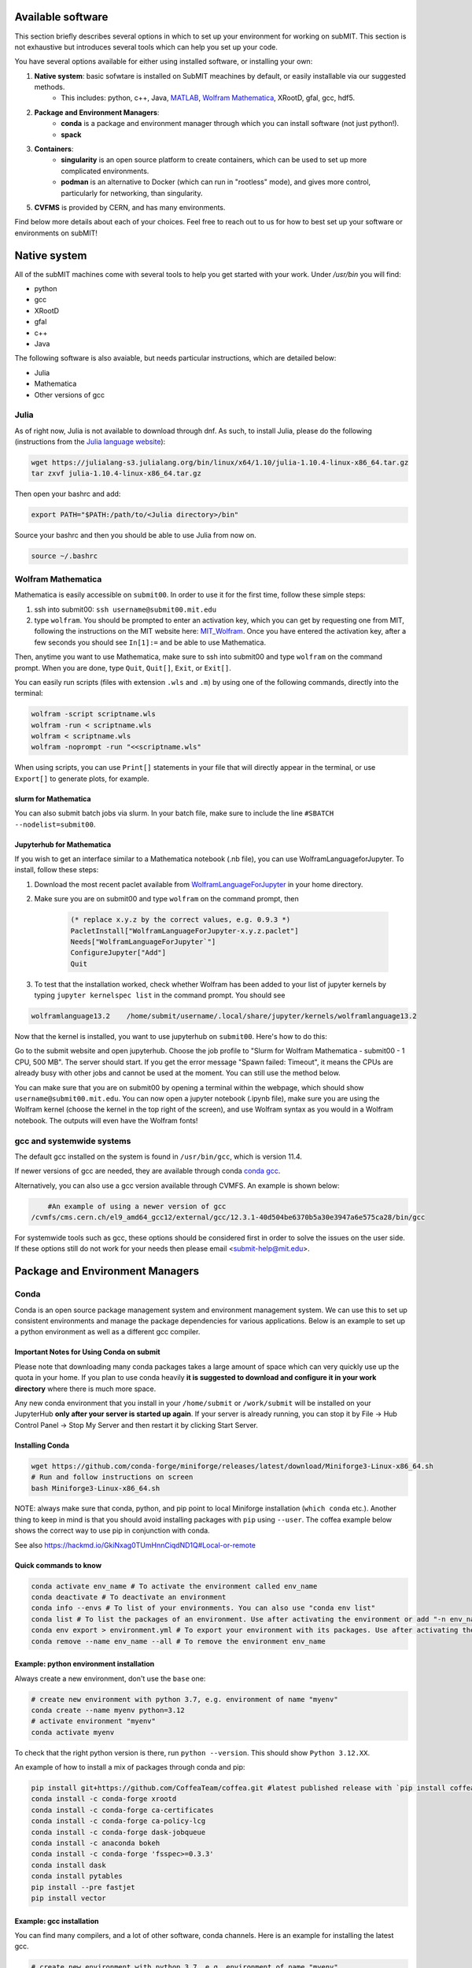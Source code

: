 Available software
------------------

This section briefly describes several options in which to set up your environment for working on subMIT. This section is not exhaustive but introduces several tools which can help you set up your code. 

You have several options available for either using installed software, or installing your own:

1. **Native system**: basic sofwtare is installed on SubMIT meachines by default, or easily installable via our suggested methods.
     - This includes: python, c++, Java, `MATLAB <https://submit.mit.edu/submit-users-guide/tutorials/tutorial_1.html#matlab>`_, `Wolfram Mathematica <https://submit.mit.edu/submit-users-guide/program.html#wolfram-mathematica>`_, XRootD, gfal, gcc, hdf5.
2. **Package and Environment Managers**: 
     - **conda** is a package and environment manager through which you can install software (not just python!).
     - **spack**
3. **Containers**:
     - **singularity** is an open source platform to create containers, which can be used to set up more complicated environments.
     - **podman** is an alternative to Docker (which can run in "rootless" mode), and gives more control, particularly for networking, than singularity.
5. **CVFMS** is provided by CERN, and has many environments.

Find below more details about each of your choices.
Feel free to reach out to us for how to best set up your software or environments on subMIT!

Native system
-------------

All of the subMIT machines come with several tools to help you get started with your work. Under `/usr/bin` you will find:

- python
- gcc
- XRootD
- gfal
- c++
- Java

The following software is also avaiable, but needs particular instructions, which are detailed below:

- Julia
- Mathematica
- Other versions of gcc

Julia
~~~~~

As of right now, Julia is not available to download through dnf. As such, to install Julia, please do the following (instructions from the `Julia language website <https://julialang.org/downloads/platform/#linux_and_freebsd>`_):

.. code-block:: sh

     wget https://julialang-s3.julialang.org/bin/linux/x64/1.10/julia-1.10.4-linux-x86_64.tar.gz
     tar zxvf julia-1.10.4-linux-x86_64.tar.gz

Then open your bashrc and add:

.. code-block:: sh

     export PATH="$PATH:/path/to/<Julia directory>/bin"

Source your bashrc and then you should be able to use Julia from now on.

.. code-block:: sh

     source ~/.bashrc


Wolfram Mathematica
~~~~~~~~~~~~~~~~~~~

Mathematica is easily accessible on ``submit00``. In order to use it for the first time, follow these simple steps:

#. ssh into submit00: ``ssh username@submit00.mit.edu``

#. type ``wolfram``. You should be prompted to enter an activation key, which you can get by requesting one from MIT, following the instructions on the MIT website here: `MIT_Wolfram <https://ist.mit.edu/wolfram/mathematica>`_. Once you have entered the activation key, after a few seconds you should see ``In[1]:=`` and be able to use Mathematica.

Then, anytime you want to use Mathematica, make sure to ssh into submit00 and type ``wolfram`` on the command prompt. When you are done, type ``Quit``, ``Quit[]``, ``Exit``, or ``Exit[]``.

You can easily run scripts (files with extension ``.wls`` and ``.m``) by using one of the following commands, directly into the terminal:

.. code-block:: mathematica

     wolfram -script scriptname.wls
     wolfram -run < scriptname.wls
     wolfram < scriptname.wls
     wolfram -noprompt -run "<<scriptname.wls"

When using scripts, you can use ``Print[]`` statements in your file that will directly appear in the terminal, or use ``Export[]`` to generate plots, for example.

slurm for Mathematica
.....................

You can also submit batch jobs via slurm. In your batch file, make sure to include the line ``#SBATCH --nodelist=submit00``.


Jupyterhub for Mathematica
..........................

If you wish to get an interface similar to a Mathematica notebook (.nb file), you can use WolframLanguageforJupyter. To install, follow these steps:

#. Download the most recent paclet available from `WolframLanguageForJupyter <https://github.com/WolframResearch/WolframLanguageForJupyter/releases>`_ in your home directory.

#. Make sure you are on submit00 and type ``wolfram`` on the command prompt, then

     .. code-block:: mathematica

          (* replace x.y.z by the correct values, e.g. 0.9.3 *)
          PacletInstall["WolframLanguageForJupyter-x.y.z.paclet"] 
          Needs["WolframLanguageForJupyter`"]
          ConfigureJupyter["Add"]
          Quit

#. To test that the installation worked, check whether Wolfram has been added to your list of jupyter kernels by typing ``jupyter kernelspec list`` in the command prompt. You should see

.. code-block:: sh

     wolframlanguage13.2    /home/submit/username/.local/share/jupyter/kernels/wolframlanguage13.2

Now that the kernel is installed, you want to use jupyterhub on ``submit00``. Here's how to do this:

Go to the submit website and open jupyterhub. Choose the job profile to "Slurm for Wolfram Mathematica - submit00 - 1 CPU, 500 MB". The server should start. If you get the error message "Spawn failed: Timeout", it means the CPUs are already busy with other jobs and cannot be used at the moment. You can still use the method below.

You can make sure that you are on submit00 by opening a terminal within the webpage, which should show ``username@submit00.mit.edu``. You can now open a jupyter notebook (.ipynb file), make sure you are using the Wolfram kernel (choose the kernel in the top right of the screen), and use Wolfram syntax as you would in a Wolfram notebook. The outputs will even have the Wolfram fonts!

gcc and systemwide systems
~~~~~~~~~~~~~~~~~~~~~~~~~~

The default gcc installed on the system is found in ``/usr/bin/gcc``, which is version 11.4.

If newer versions of gcc are needed, they are available through conda `conda gcc <https://anaconda.org/conda-forge/gcc>`_. 

Alternatively, you can also use a gcc version available through CVMFS. An example is shown below:

.. code-block:: sh

     #An example of using a newer version of gcc
 /cvmfs/cms.cern.ch/el9_amd64_gcc12/external/gcc/12.3.1-40d504be6370b5a30e3947a6e575ca28/bin/gcc

For systemwide tools such as gcc, these options should be considered first in order to solve the issues on the user side. If these options still do not work for your needs then please email <submit-help@mit.edu>.

Package and Environment Managers
--------------------------------

Conda
~~~~~

Conda is an open source package management system and environment management system. We can use this to set up consistent environments and manage the package dependencies for various applications. Below is an example to set up a python environment as well as a different gcc compiler.

Important Notes for Using Conda on submit
.........................................

Please note that downloading many conda packages takes a large amount of space which can very quickly use up the quota in your home. If you plan to use conda heavily **it is suggested to download and configure it in your work directory** where there is much more space. 

Any new conda environment that you install in your ``/home/submit`` or ``/work/submit`` will be installed on your JupyterHub **only after your server is started up again**. If your server is already running, you can stop it by File -> Hub Control Panel -> Stop My Server and then restart it by clicking Start Server. 

Installing Conda
................

.. code-block:: sh

     wget https://github.com/conda-forge/miniforge/releases/latest/download/Miniforge3-Linux-x86_64.sh
     # Run and follow instructions on screen
     bash Miniforge3-Linux-x86_64.sh

NOTE: always make sure that conda, python, and pip point to local Miniforge installation (``which conda`` etc.). Another thing to keep in mind is that you should avoid installing packages with ``pip`` using ``--user``. The coffea example below shows the correct way to use pip in conjunction with conda. 

See also https://hackmd.io/GkiNxag0TUmHnnCiqdND1Q#Local-or-remote

Quick commands to know
......................

.. code-block:: sh

     conda activate env_name # To activate the environment called env_name
     conda deactivate # To deactivate an environment
     conda info --envs # To list of your environments. You can also use "conda env list"
     conda list # To list the packages of an environment. Use after activating the environment or add "-n env_name"
     conda env export > environment.yml # To export your environment with its packages. Use after activating the environment
     conda remove --name env_name --all # To remove the environment env_name

Example: python environment installation
........................................

Always create a new environment, don't use the ``base`` one:

.. code-block:: sh

      # create new environment with python 3.7, e.g. environment of name "myenv"
      conda create --name myenv python=3.12
      # activate environment "myenv"
      conda activate myenv

To check that the right python version is there, run ``python --version``. This should show ``Python 3.12.XX``.

An example of how to install a mix of packages through conda and pip:

.. code-block:: sh

      pip install git+https://github.com/CoffeaTeam/coffea.git #latest published release with `pip install coffea`
      conda install -c conda-forge xrootd
      conda install -c conda-forge ca-certificates
      conda install -c conda-forge ca-policy-lcg
      conda install -c conda-forge dask-jobqueue
      conda install -c anaconda bokeh 
      conda install -c conda-forge 'fsspec>=0.3.3'
      conda install dask
      conda install pytables
      pip install --pre fastjet
      pip install vector

Example: gcc installation
.........................

You can find many compilers, and a lot of other software, conda channels. Here is an example for installing the latest gcc.

.. code-block:: sh

     # create new environment with python 3.7, e.g. environment of name "myenv"
     conda create --name myenv
     # activate environment "myenv"
     conda activate myenv
     # find your favorite version of gcc
     conda search gcc
     # ... and install it
     conda install gcc==14.2.0


Conda in Visual Studio Code
...........................

**Selecting and activating a conda environment in VSCode:** you need to inform VSCode which conda environment to use for your Python workspace. First, make sure you have the Python extension in VSCode, which you can install by searching for ''Python'' in the Extensions section of VSCode. Then, look at the bottom-left corner (macOS) or bottom-right corner (Windows) of the VSCode window to find the "Select Python Interpreter" button. Click on it and a list of available Python interpreters will appear. Choose the one that suits your needs (e.g., ``myenv``). You can also select the environment using the Command Palette (``Cmd+Shift+P`` in macOS or ``Ctrl+Shift+P`` in Windows) and searching for "Python: Select Interpreter". Note that it may take some time for VSCode to detect the available conda environments. Also, you may have to specifically install the Python extension for connections over SSH with submit.mit.edu.

Spack
~~~~~

Docs coming soon...


Containers
----------

Containers are becoming commonplace in scientific workflows. SubMIT offers access to containers through Singularity and Podman (an alternative to Docker). This section will give a short example on how to enter into a singularity container to run your framework. For more information on dockers see the `docker engine site <https://docs.docker.com/engine/reference/commandline/build/>`_.

A comprehensive tutorial on how to set up containers and singularity images is presented `here <https://submit.mit.edu/submit-users-guide/tutorials/tutorial_3.html>`_. Here, only general information and an overview are presented.


Podman
~~~~~~

SubMIT uses Podman on all machines. For users who have been using or are familiar with Docker, you can run on Podman images created with Docker. You can also run familiar Docker commands, such as ``pull``, ``push``, ``build``, ``commit``, ``tag``, etc. with Podman.

All SubMIT users have access to build containers. You can start by finding instructions through your package's DockerHub or by downloading the code and building the image.

.. code-block:: sh

     podman build -t local/docker_name .

You can then run the docker,

.. code-block:: sh

     podman run --rm -i -t local/docker_name

Dockerhub:
..........

Containers can be pulled directly from DockerHub:  `dockerhub <https://hub.docker.com/>`_.

.. code-block:: sh

     podman pull <Dockerhub_container>

After this is done downloading we can then enter into the container:

.. code-block:: sh

     podman run --rm -i -t <Dockerhub_container>

To get access to local files, you have to mount them when you run the container:

.. code-block:: sh

     podman run --rm -v  -i -t <Dockerhub_container>


Singularity and Singularity Image Format (SIF)
~~~~~~~~~~~~~~~~~~~~~~~~~~~~~~~~~~~~~~~~~~~~~~

Singularity can build containers in several different file formats. The default is to build a SIF (singularity image format) container. SIF files are compressed and immutable making them the best choice for reproducible, production-grade containers. If you are going to be running your singularity through one of the batch systems provided by subMIT, it is suggested that you create a SIF file. For Slurm, this SIF file can be accessed through any of your mounted directories, while for HTCondor, the best practice is to make this file avialble through CVMFS. This singularity image could then be accessed through both the T2 and T3 resources via MIT's hosted CVMFS.

While Singularity doesn’t support running Docker images directly, it can convert them into a suitable format for running via Singularity. This opens up access to a huge number of existing container images available on DockerHub and other registries. When you pull a Docker image, Singularity pulls the slices or layers that make up the Docker image and converts them into a single-file Singularity SIF image. An example of this is shown below.

.. code-block:: sh

      singularity build docker_name.sif docker-daemon://local/docker_name:latest

And start the singularity

.. code-block:: sh

      singularity shell docker_name.sif

If you need this available on worker nodes on the MIT T3 and T2 through HTCondor you can add them to a space in your work directory. You will then need to email Max (maxi@mit.edu) to create this CVMFs area for you.

.. code-block:: sh

    # Start singularity from your /work area (email Max with pathway EXAMPLE:/work/submit/freerc/cvmfs/):
    singularity shell /cvmfs/cvmfs.cmsaf.mit.edu/submit/work/submit/freerc/cvmfs/docker_name.sif

Singularity container
.....................

For this example, we will use the coffea-base singularity image based on the following `docker coffea image <https://github.com/CoffeaTeam/docker-coffea-base>`_.

Entering into the singularity container. You can simply do the following command:

.. code-block:: sh

     singularity shell -B ${PWD}:/work /cvmfs/unpacked.cern.ch/registry.hub.docker.com/coffeateam/coffea-dask:latest

Now you should be in a singularity environment. To test you try to import a non-native package like coffea in python:

.. code-block:: sh

     python3 -c "import coffea"

The command above naturally binds the PWD and work directory. If you need to specify another area to bind you can do the following:

.. code-block:: sh

     export SINGULARITY_BIND="/mnt"

Now you can run in many different environments that are available in singularity images through CVMFS.

CVMFS
-----

The CernVM File System (CVMFS) provides a scalable, reliable and low- maintenance software distribution service. It was developed to assist High Energy Physics (HEP) collaborations to deploy software on the worldwide-distributed computing infrastructure used to run data processing applications. CernVM-FS is implemented as a POSIX read-only file system in user space (a FUSE module). Files and directories are hosted on standard web servers and mounted in the universal namespace ``/cvmfs``.

More documentation on CVMFS can be found here: `CVMFS <https://cernvm.cern.ch/fs/>`_

A couple examples of using CVMFS are shown below.

ROOT
~~~~

To set up ROOT:

.. code-block:: sh

     source /cvmfs/sft.cern.ch/lcg/views/LCG_105/x86_64-el9-gcc11-opt/setup.sh
     root

GEANT4
~~~~~~

To set up GEANT4 (make sure to use one of the AlmaLinux9 machines):

.. code-block:: sh

     source /cvmfs/sft.cern.ch/lcg/releases/gcc/11.3.1/x86_64-centos9/setup.sh
     export GEANT4_DIR=/cvmfs/geant4.cern.ch/geant4/10.7.p01/x86_64-centos7-gcc8-optdeb-MT
     export QT5_HOME=/cvmfs/sft.cern.ch/lcg/releases/LCG_97/qt5/5.12.4/x86_64-centos7-gcc8-opt
     export Qt5_DIR=$QT5_HOME
     export QT_QPA_PLATFORM_PLUGIN_PATH=$QT5_HOME/plugins
     export QT_XKB_CONFIG_ROOT=/usr/share/X11/xkb
     cd ${GEANT4_DIR}/bin
     source ./geant4.sh
     
     # show the geant version:
     ./geant4-config --version

CMSSW
~~~~~

To set up the CMS software (CMSSW) or other cms specific tools:

.. code-block:: sh

      source /cvmfs/cms.cern.ch/cmsset_default.sh

If you want to use ROOT or any other CMSSW specific tools you can also download CMSSW releases and work within a CMS environment. A simple example is shown below:

.. code-block:: sh

      cmsrel CMSSW_13_3_2
      cd CMSSW_13_3_2/src
      cmsenv

Once the CMS environment is set up, the CMS software version specific ROOT release is now available to you as well.

In addition to the typical CMVFS environments, MIT hosts its own version of CVMFS where additional software is placed. One such example is Matlab which is given through MIT. This can be accessed like below:

.. code-block:: sh
       
      /cvmfs/cvmfs.cmsaf.mit.edu/submit/work/submit/submit-software/matlab/Matlab_install/bin/matlab


Additional Operating Systems (CMS specific)
~~~~~~~~~~~~~~~~~~~~~~~~~~~~~~~~~~~~~~~~~~~

For CMS users, there are additional options to operating systems through CMSSW. The following commands will set up CMSSW and then put you into a singularity for Scientific Linux CERN 6 (slc6), CentOS 7 (cc7), AlmaLinux 8 (el8) and AlmaLinux 9 (el9). 

.. code-block:: sh

     source /cvmfs/cms.cern.ch/cmsset_default.sh

You can then do any of the following depending on your desired OS.

.. code-block:: sh

     cmssw-slc6
     cmssw-cc7
     cmssw-el8
     cmssw-el9

If you want to check the OS, you caan do the following.

.. code-block:: sh

     cat /etc/os-release
